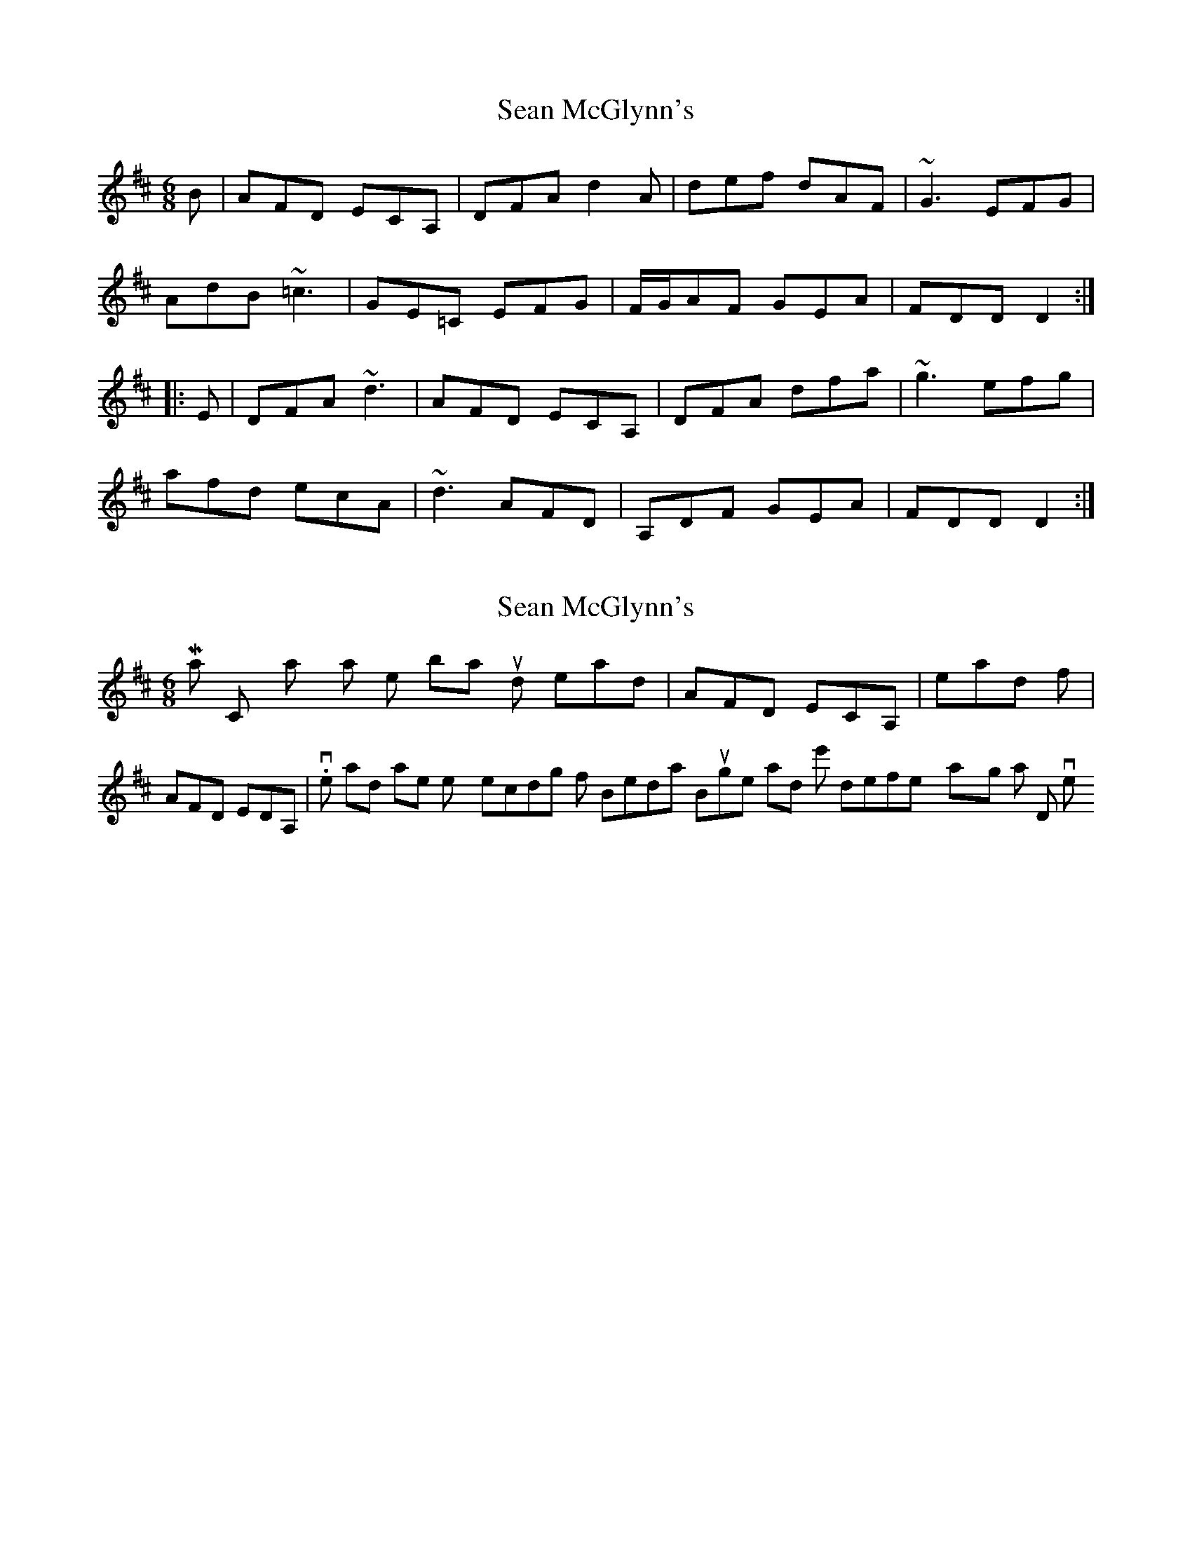 X: 1
T: Sean McGlynn's
Z: Dr. Dow
S: https://thesession.org/tunes/2714#setting2714
R: jig
M: 6/8
L: 1/8
K: Dmaj
B|AFD ECA,|DFA d2A|def dAF|~G3 EFG|
AdB ~=c3|GE=C EFG|F/G/AF GEA|FDD D2:|
|:E|DFA ~d3|AFD ECA,|DFA dfa|~g3 efg|
afd ecA|~d3 AFD|A,DF GEA|FDD D2:|
X: 2
T: Sean McGlynn's
Z: Dr. Dow
S: https://thesession.org/tunes/2714#setting15947
R: jig
M: 6/8
L: 1/8
K: Dmaj
Martin Connolly says that the 1st bar should read |AFD ECA,| instead of |AFD EDA,|. I've had another listen to my recording of Brendan Bulger and he's definitely playing a D in his version.
